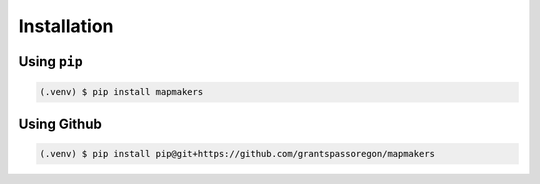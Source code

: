 Installation
============

Using ``pip``
-------------

.. code-block:: console

   (.venv) $ pip install mapmakers

Using Github
------------

.. code-block:: console

   (.venv) $ pip install pip@git+https://github.com/grantspassoregon/mapmakers
